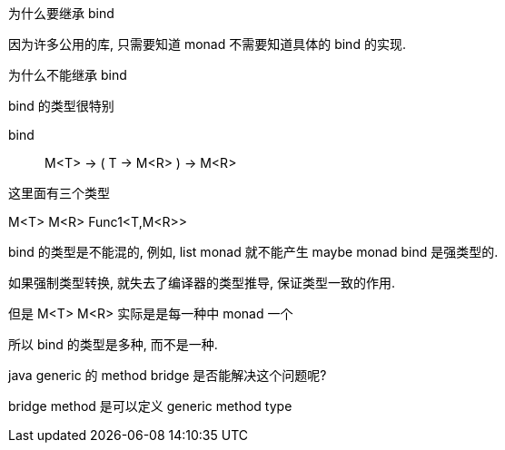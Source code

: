 



为什么要继承 bind

因为许多公用的库, 只需要知道 monad 不需要知道具体的 bind 的实现.

为什么不能继承 bind

bind 的类型很特别

bind:: M<T> -> ( T -> M<R> ) -> M<R>

这里面有三个类型

M<T>
M<R>
Func1<T,M<R>>

bind 的类型是不能混的, 例如, list monad 就不能产生 maybe monad
bind 是强类型的.

如果强制类型转换, 就失去了编译器的类型推导, 保证类型一致的作用.

但是 M<T> M<R> 实际是是每一种中 monad 一个

所以 bind 的类型是多种, 而不是一种.

java generic 的 method bridge 是否能解决这个问题呢?

bridge method 是可以定义 generic method type

